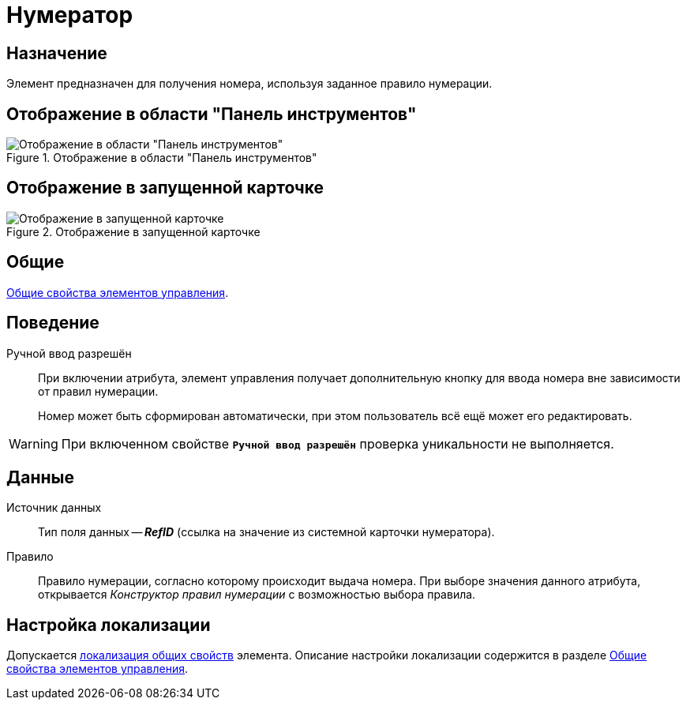 = Нумератор

== Назначение

Элемент предназначен для получения номера, используя заданное правило нумерации.

== Отображение в области "Панель инструментов"

.Отображение в области "Панель инструментов"
image::numerator-control.png[Отображение в области "Панель инструментов"]

== Отображение в запущенной карточке

.Отображение в запущенной карточке
image::numerator.png[Отображение в запущенной карточке]

== Общие

xref:layouts/controls-standard.adoc#common-properties[Общие свойства элементов управления].

== Поведение

Ручной ввод разрешён::
При включении атрибута, элемент управления получает дополнительную кнопку для ввода номера вне зависимости от правил нумерации.
+
Номер может быть сформирован автоматически, при этом пользователь всё ещё может его редактировать.

WARNING: При включенном свойстве `*Ручной ввод разрешён*` проверка уникальности не выполняется.

== Данные

Источник данных::
Тип поля данных -- *_RefID_* (ссылка на значение из системной карточки нумератора).

Правило::
Правило нумерации, согласно которому происходит выдача номера. При выборе значения данного атрибута, открывается _Конструктор правил нумерации_ с возможностью выбора правила.

== Настройка локализации

Допускается xref:layouts/layout-localize.adoc#localize-general[локализация общих свойств] элемента. Описание настройки локализации содержится в разделе xref:layouts/controls-standard.adoc#common-properties[Общие свойства элементов управления].
